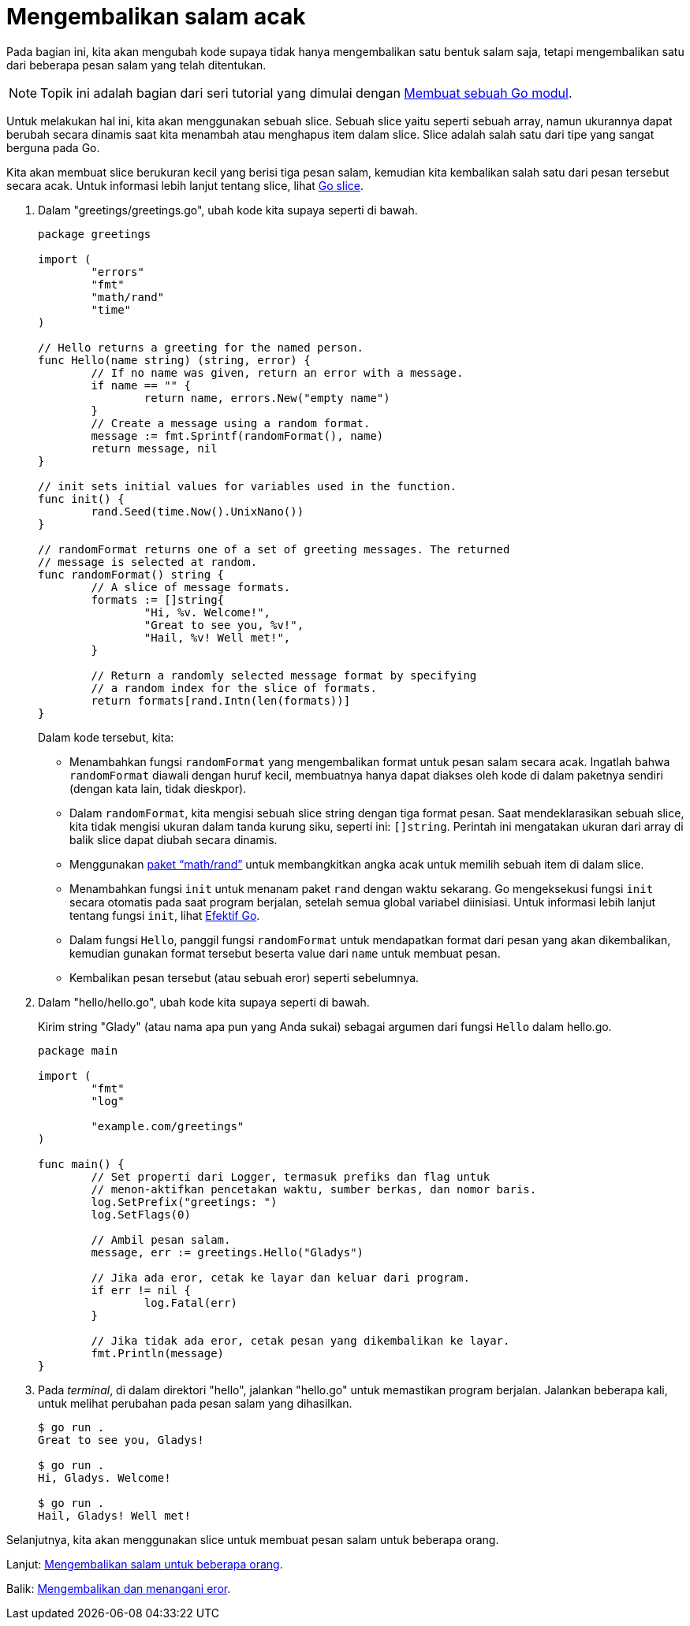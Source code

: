= Mengembalikan salam acak
:toc:

Pada bagian ini, kita akan mengubah kode supaya tidak hanya mengembalikan satu
bentuk salam saja, tetapi mengembalikan satu dari beberapa pesan salam yang
telah ditentukan.

NOTE: Topik ini adalah bagian dari seri tutorial yang dimulai dengan
link:/doc/tutorial/create-module/[Membuat sebuah Go modul^].

Untuk melakukan hal ini, kita akan menggunakan sebuah slice.
Sebuah slice yaitu seperti sebuah array, namun ukurannya dapat berubah secara
dinamis saat kita menambah atau menghapus item dalam slice.
Slice adalah salah satu dari tipe yang sangat berguna pada Go.

Kita akan membuat slice berukuran kecil yang berisi tiga pesan salam,
kemudian kita kembalikan salah satu dari pesan tersebut secara acak.
Untuk informasi lebih lanjut tentang slice, lihat
link:/blog/slices-intro/[Go slice].

. Dalam "greetings/greetings.go", ubah kode kita supaya seperti di bawah.
+
--
----
package greetings

import (
	"errors"
	"fmt"
	"math/rand"
	"time"
)

// Hello returns a greeting for the named person.
func Hello(name string) (string, error) {
	// If no name was given, return an error with a message.
	if name == "" {
		return name, errors.New("empty name")
	}
	// Create a message using a random format.
	message := fmt.Sprintf(randomFormat(), name)
	return message, nil
}

// init sets initial values for variables used in the function.
func init() {
	rand.Seed(time.Now().UnixNano())
}

// randomFormat returns one of a set of greeting messages. The returned
// message is selected at random.
func randomFormat() string {
	// A slice of message formats.
	formats := []string{
		"Hi, %v. Welcome!",
		"Great to see you, %v!",
		"Hail, %v! Well met!",
	}

	// Return a randomly selected message format by specifying
	// a random index for the slice of formats.
	return formats[rand.Intn(len(formats))]
}
----

Dalam kode tersebut, kita:

* Menambahkan fungsi `randomFormat` yang mengembalikan format untuk pesan
  salam secara acak.
  Ingatlah bahwa `randomFormat` diawali dengan huruf kecil, membuatnya hanya
  dapat diakses oleh kode di dalam paketnya sendiri (dengan kata lain, tidak
  dieskpor).
* Dalam `randomFormat`, kita mengisi sebuah slice string dengan tiga format
  pesan.
  Saat mendeklarasikan sebuah slice, kita tidak mengisi ukuran dalam tanda
  kurung siku, seperti ini: `[]string`.
  Perintah ini mengatakan ukuran dari array di balik slice dapat diubah secara
  dinamis.
* Menggunakan
  https://pkg.go.dev/math/rand/[paket "`math/rand`"^]
  untuk membangkitkan angka acak untuk memilih sebuah item di dalam slice.
* Menambahkan fungsi `init` untuk menanam paket `rand` dengan waktu sekarang.
  Go mengeksekusi fungsi `init` secara otomatis pada saat program berjalan,
  setelah semua global variabel diinisiasi.
  Untuk informasi lebih lanjut tentang fungsi `init`, lihat
  link:/doc/effective_go.html#init[Efektif Go^].
* Dalam fungsi `Hello`, panggil fungsi `randomFormat` untuk mendapatkan format
  dari pesan yang akan dikembalikan, kemudian gunakan format tersebut beserta
  value dari `name` untuk membuat pesan.
* Kembalikan pesan tersebut (atau sebuah eror) seperti sebelumnya.
--

. Dalam "hello/hello.go", ubah kode kita supaya seperti di bawah.
+
--
Kirim string "Glady" (atau nama apa pun yang Anda sukai) sebagai argumen dari
fungsi `Hello` dalam hello.go.

----
package main

import (
	"fmt"
	"log"

	"example.com/greetings"
)

func main() {
	// Set properti dari Logger, termasuk prefiks dan flag untuk
	// menon-aktifkan pencetakan waktu, sumber berkas, dan nomor baris.
	log.SetPrefix("greetings: ")
	log.SetFlags(0)

	// Ambil pesan salam.
	message, err := greetings.Hello("Gladys")

	// Jika ada eror, cetak ke layar dan keluar dari program.
	if err != nil {
		log.Fatal(err)
	}

	// Jika tidak ada eror, cetak pesan yang dikembalikan ke layar.
	fmt.Println(message)
}
----
--

. Pada _terminal_, di dalam direktori "hello", jalankan "hello.go" untuk
  memastikan program berjalan.
  Jalankan beberapa kali, untuk melihat perubahan pada pesan salam yang
  dihasilkan.
+
----
$ go run .
Great to see you, Gladys!

$ go run .
Hi, Gladys. Welcome!

$ go run .
Hail, Gladys! Well met!
----

Selanjutnya, kita akan menggunakan slice untuk membuat pesan salam untuk
beberapa orang.

Lanjut: link:/doc/tutorial/greetings-multiple-people/[Mengembalikan salam
untuk beberapa orang].

Balik: link:/doc/tutorial/handle-errors/[Mengembalikan dan menangani eror].
